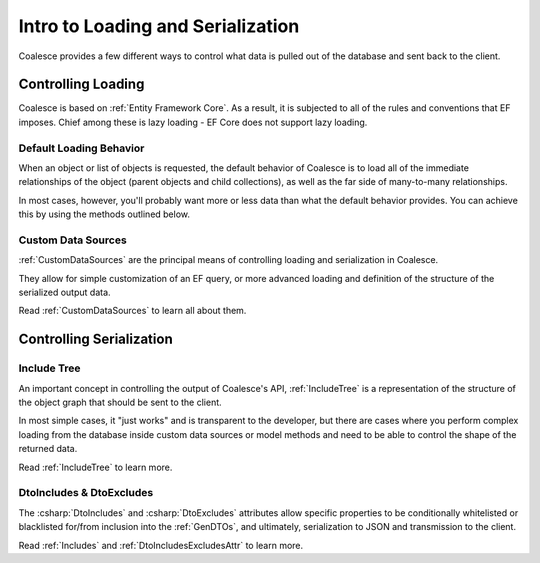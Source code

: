 
.. _ControllingLoading:

Intro to Loading and Serialization
==================================

   
Coalesce provides a few different ways to control what data is pulled out of the database and sent back to the client.


Controlling Loading
-------------------

Coalesce is based on :ref:`Entity Framework Core`. As a result, it is subjected to all of the rules and conventions that EF imposes. Chief among these is lazy loading - EF Core does not support lazy loading.

.. _DefaultLoadingBehavior:

Default Loading Behavior
........................

When an object or list of objects is requested, the default behavior of Coalesce is to load all of the immediate relationships of the object (parent objects and child collections), as well as the far side of many-to-many relationships.

In most cases, however, you'll probably want more or less data than what the default behavior provides. You can achieve this by using the methods outlined below.


Custom Data Sources
...................

:ref:`CustomDataSources` are the principal means of controlling loading and serialization in Coalesce.

They allow for simple customization of an EF query, or more advanced loading and definition of the structure of the serialized output data.

Read :ref:`CustomDataSources` to learn all about them.


Controlling Serialization
-------------------------

Include Tree
............

An important concept in controlling the output of Coalesce's API, :ref:`IncludeTree` is a representation of the structure of the object graph that should be sent to the client.

In most simple cases, it "just works" and is transparent to the developer, but there are cases where you perform complex loading from the database inside custom data sources or model methods and need to be able to control the shape of the returned data.

Read :ref:`IncludeTree` to learn more.

DtoIncludes & DtoExcludes
.........................

The :csharp:`DtoIncludes` and :csharp:`DtoExcludes` attributes allow specific properties to be conditionally whitelisted or blacklisted for/from inclusion into the :ref:`GenDTOs`, and ultimately, serialization to JSON and transmission to the client.

Read :ref:`Includes` and :ref:`DtoIncludesExcludesAttr` to learn more.
